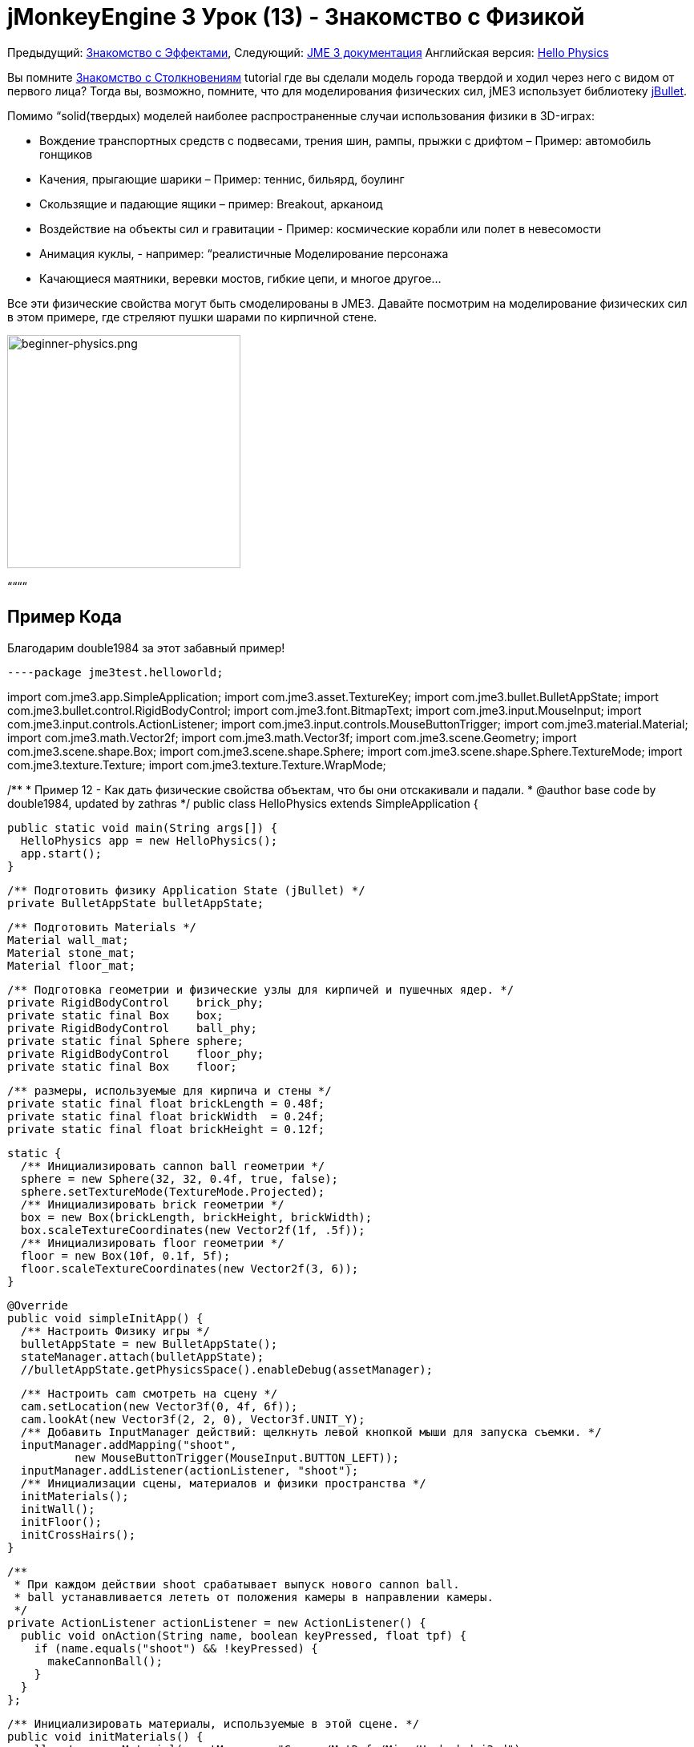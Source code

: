 

= jMonkeyEngine 3 Урок (13) - Знакомство с Физикой

Предыдущий: <<документация/jme3_ru/начальная/знакомство_с_эффектами#,Знакомство с Эффектами>>,
Следующий: <<документация/jme3_ru#,JME 3 документация>>
Английская версия: <<jme3/beginner/hello_physics#,Hello Physics>>


Вы помните <<документация/jme3_ru/начальная/знакомство_с_столкновениям#,Знакомство с Столкновениям>> tutorial где вы сделали модель города твердой и ходил через него с видом от первого лица? Тогда вы, возможно, помните, что для моделирования физических сил, jME3 использует библиотеку link:http://jbullet.advel.cz/[jBullet]. 


Помимо “solid(твердых) моделей наиболее распространенные случаи использования физики в 3D-играх:


*  Вождение транспортных средств  с подвесами, трения шин, рампы, прыжки с дрифтом – Пример: автомобиль гонщиков
*  Качения, прыгающие шарики – Пример: теннис, бильярд, боулинг
*  Скользящие и падающие ящики – пример: Breakout, арканоид
*  Воздействие на объекты сил и гравитации - Пример: космические корабли или полет в невесомости
*  Анимация куклы, - например: “реалистичные Моделирование персонажа
*  Качающиеся маятники, веревки мостов, гибкие цепи, и многое другое…

Все эти физические свойства могут быть смоделированы в JME3. Давайте посмотрим на моделирование физических сил в этом примере, где стреляют пушки шарами по кирпичной стене.



image::jme3/beginner/beginner-physics.png[beginner-physics.png,with="360",height="291",align="center"]



““““



== Пример Кода

Благодарим double1984 за этот забавный пример!


[source,java]
----package jme3test.helloworld;

import com.jme3.app.SimpleApplication;
import com.jme3.asset.TextureKey;
import com.jme3.bullet.BulletAppState;
import com.jme3.bullet.control.RigidBodyControl;
import com.jme3.font.BitmapText;
import com.jme3.input.MouseInput;
import com.jme3.input.controls.ActionListener;
import com.jme3.input.controls.MouseButtonTrigger;
import com.jme3.material.Material;
import com.jme3.math.Vector2f;
import com.jme3.math.Vector3f;
import com.jme3.scene.Geometry;
import com.jme3.scene.shape.Box;
import com.jme3.scene.shape.Sphere;
import com.jme3.scene.shape.Sphere.TextureMode;
import com.jme3.texture.Texture;
import com.jme3.texture.Texture.WrapMode;

/**
 * Пример 12 - Как дать физические свойства объектам, что бы они отскакивали и падали.
 * @author base code by double1984, updated by zathras
 */
public class HelloPhysics extends SimpleApplication {

  public static void main(String args[]) {
    HelloPhysics app = new HelloPhysics();
    app.start();
  }

  /** Подготовить физику Application State (jBullet) */
  private BulletAppState bulletAppState;

  /** Подготовить Materials */
  Material wall_mat;
  Material stone_mat;
  Material floor_mat;

  /** Подготовка геометрии и физические узлы для кирпичей и пушечных ядер. */
  private RigidBodyControl    brick_phy;
  private static final Box    box;
  private RigidBodyControl    ball_phy;
  private static final Sphere sphere;
  private RigidBodyControl    floor_phy;
  private static final Box    floor;
  
  /** размеры, используемые для кирпича и стены */
  private static final float brickLength = 0.48f;
  private static final float brickWidth  = 0.24f;
  private static final float brickHeight = 0.12f;

  static {
    /** Инициализировать cannon ball геометрии */
    sphere = new Sphere(32, 32, 0.4f, true, false);
    sphere.setTextureMode(TextureMode.Projected);
    /** Инициализировать brick геометрии */
    box = new Box(brickLength, brickHeight, brickWidth);
    box.scaleTextureCoordinates(new Vector2f(1f, .5f));
    /** Инициализировать floor геометрии */
    floor = new Box(10f, 0.1f, 5f);
    floor.scaleTextureCoordinates(new Vector2f(3, 6));
  }

  @Override
  public void simpleInitApp() {
    /** Настроить Физику игры */
    bulletAppState = new BulletAppState();
    stateManager.attach(bulletAppState);
    //bulletAppState.getPhysicsSpace().enableDebug(assetManager);
    
    /** Настроить cam смотреть на сцену */
    cam.setLocation(new Vector3f(0, 4f, 6f));
    cam.lookAt(new Vector3f(2, 2, 0), Vector3f.UNIT_Y);
    /** Добавить InputManager действий: щелкнуть левой кнопкой мыши для запуска съемки. */
    inputManager.addMapping("shoot", 
            new MouseButtonTrigger(MouseInput.BUTTON_LEFT));
    inputManager.addListener(actionListener, "shoot");
    /** Инициализации сцены, материалов и физики пространства */
    initMaterials();
    initWall();
    initFloor();
    initCrossHairs();
  }

  /**
   * При каждом действии shoot срабатывает выпуск нового cannon ball.
   * ball устанавливается лететь от положения камеры в направлении камеры.
   */
  private ActionListener actionListener = new ActionListener() {
    public void onAction(String name, boolean keyPressed, float tpf) {
      if (name.equals("shoot") && !keyPressed) {
        makeCannonBall();
      }
    }
  };

  /** Инициализировать материалы, используемые в этой сцене. */
  public void initMaterials() {
    wall_mat = new Material(assetManager, "Common/MatDefs/Misc/Unshaded.j3md");
    TextureKey key = new TextureKey("Textures/Terrain/BrickWall/BrickWall.jpg");
    key.setGenerateMips(true);
    Texture tex = assetManager.loadTexture(key);
    wall_mat.setTexture("ColorMap", tex);

    stone_mat = new Material(assetManager, "Common/MatDefs/Misc/Unshaded.j3md");
    TextureKey key2 = new TextureKey("Textures/Terrain/Rock/Rock.PNG");
    key2.setGenerateMips(true);
    Texture tex2 = assetManager.loadTexture(key2);
    stone_mat.setTexture("ColorMap", tex2);

    floor_mat = new Material(assetManager, "Common/MatDefs/Misc/Unshaded.j3md");
    TextureKey key3 = new TextureKey("Textures/Terrain/Pond/Pond.jpg");
    key3.setGenerateMips(true);
    Texture tex3 = assetManager.loadTexture(key3);
    tex3.setWrap(WrapMode.Repeat);
    floor_mat.setTexture("ColorMap", tex3);
  }

  /** Сделать сплошной пол и добавляем его на сцену. */
  public void initFloor() {
    Geometry floor_geo = new Geometry("Floor", floor);
    floor_geo.setMaterial(floor_mat);
    floor_geo.setLocalTranslation(0, -0.1f, 0);
    this.rootNode.attachChild(floor_geo);
    /* Make the floor physical with mass 0.0f! */
    floor_phy = new RigidBodyControl(0.0f);
    floor_geo.addControl(floor_phy);
    bulletAppState.getPhysicsSpace().add(floor_phy);
  }

  /** Этот цикл строит стену из отдельных кирпичей. */
  public void initWall() {
    float startpt = brickLength / 4;
    float height = 0;
    for (int j = 0; j < 15; j++) {
      for (int i = 0; i < 6; i++) {
        Vector3f vt =
         new Vector3f(i * brickLength * 2 + startpt, brickHeight + height, 0);
        makeBrick(vt);
      }
      startpt = -startpt;
      height += 2 * brickHeight;
    }
  }

  /** Этот метод создает индивидуально физически кирпич. */
  public void makeBrick(Vector3f loc) {
    /** Создает геометрию кирпича и вложит её в граф сцены. */
    Geometry brick_geo = new Geometry("brick", box);
    brick_geo.setMaterial(wall_mat);
    rootNode.attachChild(brick_geo);
    /** Позиция геометрии кирпича  */
    brick_geo.setLocalTranslation(loc);
    /** Сделать кирпич физической массой > 0.0f. */
    brick_phy = new RigidBodyControl(2f);
    /** Добавить физику кирпича к физике космоса. */
    brick_geo.addControl(brick_phy);
    bulletAppState.getPhysicsSpace().add(brick_phy);
  }

  /** Этот метод создает индивидуальные физические cannon ball.
   * По умолчанию ball ускоряется и летит
   * от положения камеры в направлении камеры.*/
   public void makeCannonBall() {
    /** Создать геометрию cannon ball и вложить её в граф сцены. */
    Geometry ball_geo = new Geometry("cannon ball", sphere);
    ball_geo.setMaterial(stone_mat);
    rootNode.attachChild(ball_geo);
    /** Установите пушечное ядро  */
    ball_geo.setLocalTranslation(cam.getLocation());
    /** Сделать ball с физической массой > 0.0f */
    ball_phy = new RigidBodyControl(1f);
    /** Добавить физический ball физике пространства. */
    ball_geo.addControl(ball_phy);
    bulletAppState.getPhysicsSpace().add(ball_phy);
    /** Ускорить физически ball, чтобы стрелять. */
    ball_phy.setLinearVelocity(cam.getDirection().mult(25));
  }

  /** Знак " плюс " используется как прицел, чтобы помочь игроку целится.*/
  protected void initCrossHairs() {
    guiNode.detachAllChildren();
    guiFont = assetManager.loadFont("Interface/Fonts/Default.fnt");
    BitmapText ch = new BitmapText(guiFont, false);
    ch.setSize(guiFont.getCharSet().getRenderedSize() * 2);
    ch.setText("+");        // поддельные прицел :)
    ch.setLocalTranslation( // центр
      settings.getWidth() / 2 - guiFont.getCharSet().getRenderedSize() / 3 * 2,
      settings.getHeight() / 2 + ch.getLineHeight() / 2, 0);
    guiNode.attachChild(ch);
  }
}
----
Вы должны увидеть кирпичную стену. Нажмите, чтобы пушка стреляла шарами. Смотреть кирпичи падают и отскакивают друг друга!



== Базовая Физика Приложения

В предыдущих уроках вы использовали статические Геометрий (ящики, шары, и модели), чтобы разместить их на сцене. В зависимости от их перевода, геометрии могут “парить в воздухе и даже пересекаться – на них не влияет “гравитация и они не имеют никакой физической массой. Этот урок покажет, как добавить физические свойства Геометрий.


Как всегда, начнем со стандартного com.jme3.app.SimpleApplication. Чтобы активировать физику, создадим com.jme3.bullet.BulletAppState,  и прикрепим его к SimpleApplication's AppState manager.


[source,java]
----
public class HelloPhysics extends SimpleApplication {
  private BulletAppState bulletAppState;
  
  public void simpleInitApp() {
    bulletAppState = new BulletAppState();
    stateManager.attach(bulletAppState);
    ...
  }
  ...
}----
BulletAppState дает игре доступ к PhysicsSpace. PhysicsSpace позволяет использовать com.jme3.bullet.control.PhysicsControls который добавляет физические свойства Узлу.



== Создание кирпичей и пушечных ядер


=== Геометрии

В этом примере “стрельбы по стене можно использовании геометрических фигуры пушечные ядра и кирпича.  Геометрии содержат сетки, Фигур. Давайте создадим и инициализируем некоторые Фигуры: Коробки и шары.


[source,java]
----
  /** Подготовка геометрии и физических узлов для кирпича и пушечных ядер. */
  private static final Box    box;
  private static final Sphere sphere;
  private static final Box    floor;
  /** размеры, используемые для кирпича и стены */
  private static final float brickLength = 0.48f;
  private static final float brickWidth  = 0.24f;
  private static final float brickHeight = 0.12f;
  static {
    /** Инициализировать геометрии cannon ball */
    sphere = new Sphere(32, 32, 0.4f, true, false);
    sphere.setTextureMode(TextureMode.Projected);
    /** Инициализировать геометрии кирпичей */
    box = new Box(brickLength, brickHeight, brickWidth);
    box.scaleTextureCoordinates(new Vector2f(1f, .5f));
    /** Инициализировать геометрию пола */
    floor = new Box(10f, 0.1f, 5f);
    floor.scaleTextureCoordinates(new Vector2f(3, 6));
  }----

=== RigidBodyControl: Кирпич

Мы хотим создать геометрии кирпичей из тех коробок. Для каждой геометрии с физическими свойствам, создадим RigidBodyControl.


[source,java]
----
  private RigidBodyControl brick_phy;
----
Пользовательский метод `makeBrick(loc)` создает отдельные кирпичи на месте `loc`. Кирпич имеет следующие свойства:


*  Он имеет видимую геометрию `brick_geo` (Box Shape Geometry).
*  Он имеет физические свойства `brick_phy` (RigidBodyControl)

[source,java]
----
  public void makeBrick(Vector3f loc) {
    /** Создаем геометрии кирпича и вложить их в граф сцены. */
    Geometry brick_geo = new Geometry("brick", box);
    brick_geo.setMaterial(wall_mat);
    rootNode.attachChild(brick_geo);
    /** Расположим геометрию кирпича  */
    brick_geo.setLocalTranslation(loc);
    /** Дадим кирпичу физическую массу > 0.0f. */
    brick_phy = new RigidBodyControl(2f);
    /** Добавим физику кирпича физику пространства. */
    brick_geo.addControl(brick_phy);
    bulletAppState.getPhysicsSpace().add(brick_phy);
  }----
Этот пример кода выполняет следующие действия:


.  Вы создаете геометрию кирпича brick_geo. Геометрия описывает фигуру и внешний вид объекта.
**  brick_geo есть поле фигуры
**  brick_geo имеет материал кирпичного цвета.

.  Вы прикрепите brick_geo к rootNode
.  Вы расположите brick_geo на `loc`. 
.  Вы создадите RigidBodyControl brick_phy для brick_geo.
**  brick_phy имеет массу 2f.
**  Добавить brick_phy к brick_geo.
**  Вы регистрируете brick_phy в PhysicsSpace.



=== RigidBodyControl: Пушечное ядро

Можно заметить, что пушечное ядро создается таким же образом, с помощью пользовательского метода `makeCannonBall()`. Пушечное ядро имеет следующие свойства:


*  Оно имеет видимую геометрию `ball_geo` (Sphere Shape Geometry)
*  Оно имеет физические свойства `ball_phy` (RigidBodyControl)

[source,java]
----
    /** Создаем геометрию cannon ball и вложим её в граф сцены. */
    Geometry ball_geo = new Geometry("cannon ball", sphere);
    ball_geo.setMaterial(stone_mat);
    rootNode.attachChild(ball_geo);
    /** Расположим пушечное ядро  */
    ball_geo.setLocalTranslation(cam.getLocation());
    /** Дадим шару физическую массу > 0.0f */
    ball_phy = new RigidBodyControl(1f);
    /** Добавим физику шара физике пространства. */
    ball_geo.addControl(ball_phy);
    bulletAppState.getPhysicsSpace().add(ball_phy);
    /** Ускорим физически шар, чтобы выстрелить им. */
    ball_phy.setLinearVelocity(cam.getDirection().mult(25));
    ----
Этот пример кода выполняет следующие действия:


.  Вы создаете геометрию шара ball_geo. Геометрия описывает фигуру и внешний вид объекта.
**  ball_geo имеет сферическую фигуру
**  ball_geo имеет цвета материала камень.

.  Вы прикрепите ball_geo to the rootNode 
.  You position ball_geo на расположение камеры. 
.  Вы создадите RigidBodyControl ball_phy для ball_geo.
**  ball_phy имеет массу 1f.
**  Добавить ball_phy к ball_geo.
**  Вы регистрируете ball_phy в PhysicsSpace.


Так как вы снимаете пушечные ядра, последняя строка ускоряет мяч в направлении, куда смотрит камера, со скоростью 25f.



=== RigidBodyControl: Пол

(Статический) пол имеет одно важное отличие по сравнению с (динамическими) кирпичами и пушечными ядрами: *Статические объекты имеют массу ноль.*
Как и раньше, нужно написать пользовательскую метод `initFloor()` который создает плоский box с текстурой rock которые можно использовать в качестве пола. Пол имеет следующие свойства:


*  Он имеет видимую геометрию `floor_geo` (Box Shape Geometry)
*  Он имеет физические свойства `floor_phy` (RigidBodyControl)

[source,java]
----
  public void initFloor() {
    Geometry floor_geo = new Geometry("Floor", floor);
    floor_geo.setMaterial(floor_mat);
    floor_geo.setLocalTranslation(0, -0.1f, 0);
    this.rootNode.attachChild(floor_geo);
    /* Сделать пол с физической массой 0.0f! */
    floor_phy = new RigidBodyControl(0.0f);
    floor_geo.addControl(floor_phy);
    bulletAppState.getPhysicsSpace().add(floor_phy);
  }----
Этот пример кода выполняет следующие действия:


.  Вы создаете floor_geo геометрию пола. Объект Geometry описывает фигуру и вид объекта.
**  floor_geo имеет фигуру box
**  floor_geo имеет материал цвета гальки.

.  Вы прикрепите floor_geo к rootNode 
.  Вы прикрепите floor_geo немного ниже y=0 (для предотвращения наложения на другие PhysicControl'ed Spatials). 
.  Вы создаете RigidBodyControl floor_phy для floor_geo.
**  floor_phy имеет массу 0f emoji:
**  Добавить floor_phy к floor_geo.
**  Вы регистрируете floor_phy к PhysicsSpace.



== Создание сцены

Давайте кратко рассмотрим пользовательские вспомогательные методы:


*  `initMaterial()` – Этот метод инициализирует все материалы, которые мы используем в этой демо.
*  `initWall()` – Двойной цикл, создает стену, раскладывая объекты кирпичи: 15 рядов в высоту по 6 кирпичей в ряду. Важно, чтобы пространство кирпичей, не пересекались друг с другом.
*  `initCrossHairs()` – Этот метод просто выводит знак плюс, который можно использовать как прицел для прицеливания. Обратите внимание, что элементы экрана, такие как прицелы крепятся к `guiNode`, а не `rootNode`!
*  `initInputs()` – Этот метод устанавливает действие Нажми и стреляй.

Эти методы, каждый вызывается один раз из `simpleInitApp()` метод в начале игры. Как вы видите, вы можете написать любое количество пользовательских методов для создания сцены вашей игры.



== Пушечное Ядро Действие Стрельба

В метод `initInputs()` вы добавить input mapping которая будет вызывать действие стрелять, когда нажата левая кнопка мыши.


[source,java]
----
  private void initInputs() {
    inputManager.addMapping("shoot", 
            new MouseButtonTrigger(MouseInput.BUTTON_LEFT));
    inputManager.addListener(actionListener, "shoot");
  }----
Вы задаете действие стрельба новым пушечным ядром следующим образом:


[source,java]
----
    private ActionListener actionListener = new ActionListener() {
        public void onAction(String name, boolean keyPressed, float tpf) {
            if (name.equals("shoot") && !keyPressed) {
                makeCannonBall();
            }
        }
    };----
В данный момент пушечное ядро появляется на сцене,  она улетает со скоростью (и в направлении), которое вы указали при помощи `setLinearVelocity()` внутри `makeCannonBall()`. Вновь созданное пушечное ядро летит, попадает в стену, и оказывает физическую силу, которые оказывают влияние на отдельные кирпичи.



== Перемещение Spatial Физически

Расположение динамического Spatial контролируется его RigidBodyControl. Переместим RigidBodyControl для перемещения Spatial. Если это динамический PhysicsControl, можно использовать setLinearVelocity() и применить к нему момент силы. Другие RigidBodyControl'led объекты вокруг могут подтолкнуть динамический Spatial (like pool/бильярдные шары).


Вы можете сделать Spatials, которые не будет динамическими: Включите RigidBodyControl к setKinematic(true) чтобы он двигаться вместе с его Spatial.


*  Кинематические значит они не зависят от сил или силы тяжести, что означает, что они могут парить в воздухе и не могут быть отброшены в сторону динамическими “пушечным ядром и т.п.
*  Кинематический RigidBody имеет массу.
*  Кинематические можно перемещать и может оказывать силы на динамические RigidBodys. Это означает, что вы можете использовать кинематический узел, как бильярдный кий или дистанционно управляемый таран.

Узнать больше о статических и кинематических и динамических в <<jme3/advanced/physics#,дополнительно физике doc>>.



== Упражнения


=== Упражнение 1: Отладка Фигур

Добавьте следующую строку после bulletAppState инициализации.


[source,java]
----bulletAppState.getPhysicsSpace().enableDebug(assetManager);----
Теперь вы видите collisionShapes кирпича и сферах, и пол подсвечен.



=== Упражнение 2: No Mo' Static

Что произойдет, если вы дадите статическому узлу, такому как пол, массу более 0.0f?



=== Упражнение 3: За Кулисами

Заполните вашу сцену с стенами, кирпичей и пушечными ядрами. Когда вы начинаете видеть влияние на производительность?


Популярные ААА игры используют умное сочетание физики, анимации и заранее прорисованной графики, чтобы дать вам иллюзию реального, “физического мира. Подумайте о ваших любимых видео игр и попробуйте определить, где и как гейм-дизайнеры обмануть вас так что вы поверили в то, что вся сцена является физической. Например думаю, что “ломая на 4-8 частей здание после взрыва. Скорее всего куски летать на заранее (так называемый кинематическом) пути и являются только заменена динамической Spatials после того, как они касаются земли… Теперь, когда вы начинаете самостоятельно реализовать игровую физику, вы заглянете за занавес!


Использование физику везде в игре звучит как классная идея, но ей легко злоупотребить. Хотя узлы физики помещаются в “спящий режим, когда они не двигаются, создавая мир исключительно из узлов динамической физики вы быстро придете к пределу возможностей вашего компьютера.



== Вывод

Вы узнали, как активировать jBullet PhysicsSpace в приложение путем добавления `BulletAppState`. Вы создали PhysicsControls для простой фигуры на основе геометрий (для более сложных фигур, прочитать о <<jme3/advanced/physics#,CollisionShapes>>). Вы узнали, что физические объекты не только прикреплены к RootNode, но и зарегистрирован в PhysicsSpace. Вы знаете, что есть разница, будет ли физический объект иметь массу (динамический) или нет (статический). Вы в курсе, что чрезмерное увлечение физика оказывает огромное влияние на производительность.


–<<jme3#,сочетать то, что вы узнали>>link:http://jmonkeyengine.org/groups/free-announcements/forum/[Free Announcements Forum]

<tags><tag target="beginner" /><tag target="intro" /><tag target="physics" /><tag target="documentation" /><tag target="input" /><tag target="model" /><tag target="control" /></tags>
